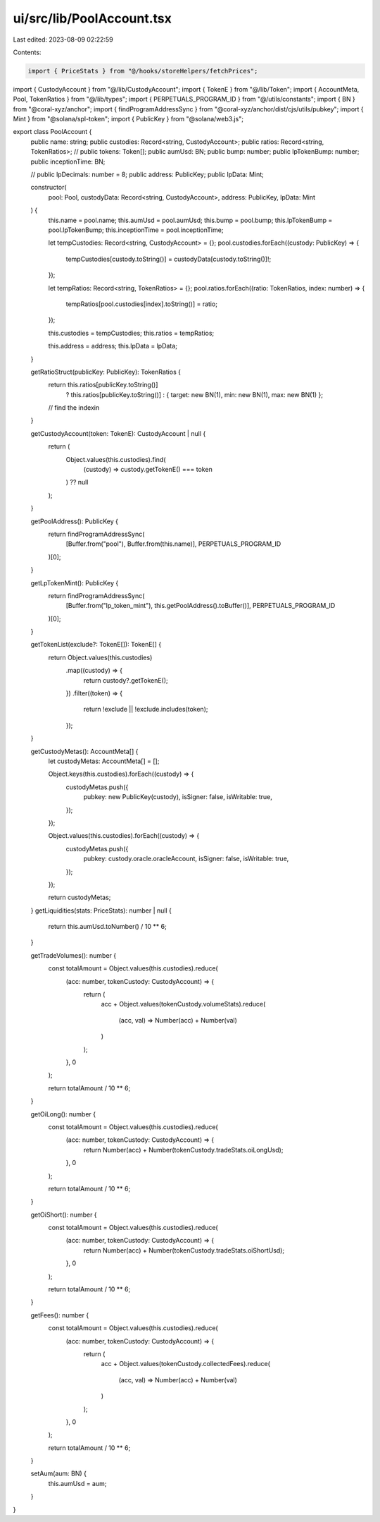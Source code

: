 ui/src/lib/PoolAccount.tsx
==========================

Last edited: 2023-08-09 02:22:59

Contents:

.. code-block:: tsx

    import { PriceStats } from "@/hooks/storeHelpers/fetchPrices";
import { CustodyAccount } from "@/lib/CustodyAccount";
import { TokenE } from "@/lib/Token";
import { AccountMeta, Pool, TokenRatios } from "@/lib/types";
import { PERPETUALS_PROGRAM_ID } from "@/utils/constants";
import { BN } from "@coral-xyz/anchor";
import { findProgramAddressSync } from "@coral-xyz/anchor/dist/cjs/utils/pubkey";
import { Mint } from "@solana/spl-token";
import { PublicKey } from "@solana/web3.js";

export class PoolAccount {
  public name: string;
  public custodies: Record<string, CustodyAccount>;
  public ratios: Record<string, TokenRatios>;
  // public tokens: Token[];
  public aumUsd: BN;
  public bump: number;
  public lpTokenBump: number;
  public inceptionTime: BN;

  // public lpDecimals: number = 8;
  public address: PublicKey;
  public lpData: Mint;

  constructor(
    pool: Pool,
    custodyData: Record<string, CustodyAccount>,
    address: PublicKey,
    lpData: Mint
  ) {
    this.name = pool.name;
    this.aumUsd = pool.aumUsd;
    this.bump = pool.bump;
    this.lpTokenBump = pool.lpTokenBump;
    this.inceptionTime = pool.inceptionTime;

    let tempCustodies: Record<string, CustodyAccount> = {};
    pool.custodies.forEach((custody: PublicKey) => {
      tempCustodies[custody.toString()] = custodyData[custody.toString()]!;
    });

    let tempRatios: Record<string, TokenRatios> = {};
    pool.ratios.forEach((ratio: TokenRatios, index: number) => {
      tempRatios[pool.custodies[index].toString()] = ratio;
    });

    this.custodies = tempCustodies;
    this.ratios = tempRatios;

    this.address = address;
    this.lpData = lpData;
  }

  getRatioStruct(publicKey: PublicKey): TokenRatios {
    return this.ratios[publicKey.toString()]
      ? this.ratios[publicKey.toString()]
      : { target: new BN(1), min: new BN(1), max: new BN(1) };
    // find the indexin
  }

  getCustodyAccount(token: TokenE): CustodyAccount | null {
    return (
      Object.values(this.custodies).find(
        (custody) => custody.getTokenE() === token
      ) ?? null
    );
  }

  getPoolAddress(): PublicKey {
    return findProgramAddressSync(
      [Buffer.from("pool"), Buffer.from(this.name)],
      PERPETUALS_PROGRAM_ID
    )[0];
  }

  getLpTokenMint(): PublicKey {
    return findProgramAddressSync(
      [Buffer.from("lp_token_mint"), this.getPoolAddress().toBuffer()],
      PERPETUALS_PROGRAM_ID
    )[0];
  }

  getTokenList(exclude?: TokenE[]): TokenE[] {
    return Object.values(this.custodies)
      .map((custody) => {
        return custody?.getTokenE();
      })
      .filter((token) => {
        return !exclude || !exclude.includes(token);
      });
  }

  getCustodyMetas(): AccountMeta[] {
    let custodyMetas: AccountMeta[] = [];

    Object.keys(this.custodies).forEach((custody) => {
      custodyMetas.push({
        pubkey: new PublicKey(custody),
        isSigner: false,
        isWritable: true,
      });
    });

    Object.values(this.custodies).forEach((custody) => {
      custodyMetas.push({
        pubkey: custody.oracle.oracleAccount,
        isSigner: false,
        isWritable: true,
      });
    });

    return custodyMetas;
  }
  getLiquidities(stats: PriceStats): number | null {
    return this.aumUsd.toNumber() / 10 ** 6;
  }

  getTradeVolumes(): number {
    const totalAmount = Object.values(this.custodies).reduce(
      (acc: number, tokenCustody: CustodyAccount) => {
        return (
          acc +
          Object.values(tokenCustody.volumeStats).reduce(
            (acc, val) => Number(acc) + Number(val)
          )
        );
      },
      0
    );

    return totalAmount / 10 ** 6;
  }

  getOiLong(): number {
    const totalAmount = Object.values(this.custodies).reduce(
      (acc: number, tokenCustody: CustodyAccount) => {
        return Number(acc) + Number(tokenCustody.tradeStats.oiLongUsd);
      },
      0
    );

    return totalAmount / 10 ** 6;
  }

  getOiShort(): number {
    const totalAmount = Object.values(this.custodies).reduce(
      (acc: number, tokenCustody: CustodyAccount) => {
        return Number(acc) + Number(tokenCustody.tradeStats.oiShortUsd);
      },
      0
    );

    return totalAmount / 10 ** 6;
  }

  getFees(): number {
    const totalAmount = Object.values(this.custodies).reduce(
      (acc: number, tokenCustody: CustodyAccount) => {
        return (
          acc +
          Object.values(tokenCustody.collectedFees).reduce(
            (acc, val) => Number(acc) + Number(val)
          )
        );
      },
      0
    );

    return totalAmount / 10 ** 6;
  }

  setAum(aum: BN) {
    this.aumUsd = aum;
  }
}


